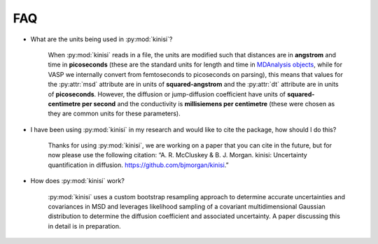 FAQ
===

- What are the units being used in :py:mod:`kinisi`?

    When :py:mod:`kinisi` reads in a file, the units are modified such that distances are in **angstrom** and time in **picoseconds** (these are the standard units for length and time in `MDAnalysis objects`_, while for VASP we internally convert from femtoseconds to picoseconds on parsing), this means that values for the :py:attr:`msd` attribute are in units of **squared-angstrom** and the :py:attr:`dt` attribute are in units of **picoseconds**. However, the diffusion or jump-diffusion coefficient have units of **squared-centimetre per second** and the conductivity is **millisiemens per centimetre** (these were chosen as they are common units for these parameters). 

- I have been using :py:mod:`kinisi` in my research and would like to cite the package, how should I do this?

    Thanks for using :py:mod:`kinisi`, we are working on a paper that you can cite in the future, but for now please use the following citation: “A. R. McCluskey & B. J. Morgan. kinisi: Uncertainty quantification in diffusion. https://github.com/bjmorgan/kinisi.”
    
- How does :py:mod:`kinisi` work?

    :py:mod:`kinisi` uses a custom bootstrap resampling approach to determine accurate uncertainties and covariances in MSD and leverages likelihood sampling of a covariant multidimensional Gaussian distribution to determine the diffusion coefficient and associated uncertainty. A paper discussing this in detail is in preparation.


.. _MDAnalysis objects: https://docs.mdanalysis.org/1.1.1/documentation_pages/units.html
